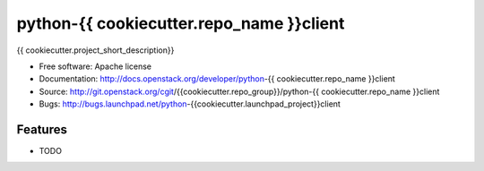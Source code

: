 ===============================
python-{{ cookiecutter.repo_name }}client
===============================

{{ cookiecutter.project_short_description}}

* Free software: Apache license
* Documentation: http://docs.openstack.org/developer/python-{{ cookiecutter.repo_name }}client
* Source: http://git.openstack.org/cgit/{{cookiecutter.repo_group}}/python-{{ cookiecutter.repo_name }}client
* Bugs: http://bugs.launchpad.net/python-{{cookiecutter.launchpad_project}}client

Features
--------

* TODO
